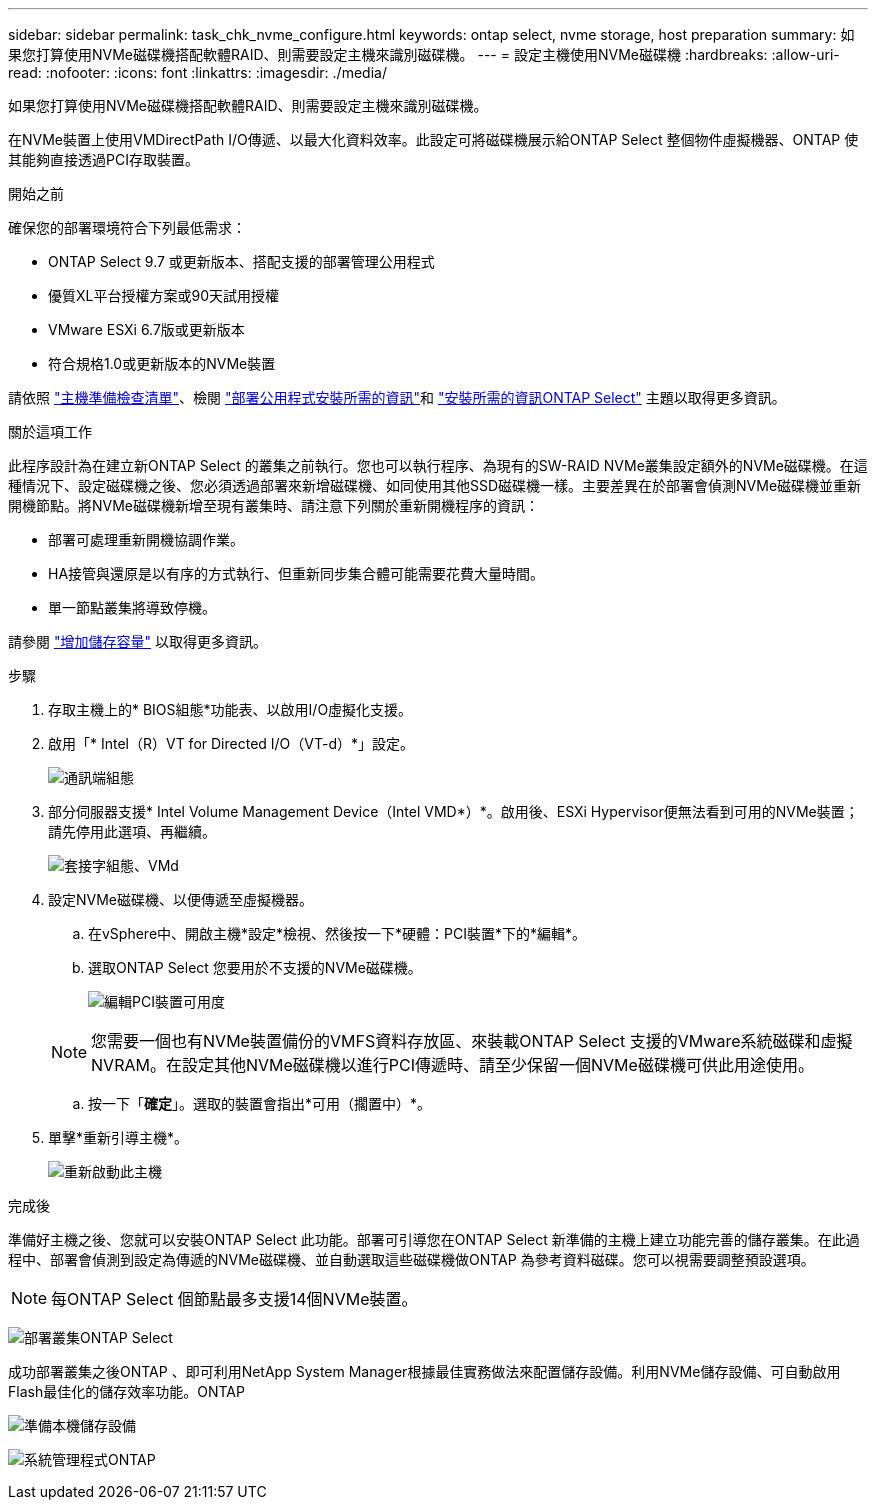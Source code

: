 ---
sidebar: sidebar 
permalink: task_chk_nvme_configure.html 
keywords: ontap select, nvme storage, host preparation 
summary: 如果您打算使用NVMe磁碟機搭配軟體RAID、則需要設定主機來識別磁碟機。 
---
= 設定主機使用NVMe磁碟機
:hardbreaks:
:allow-uri-read: 
:nofooter: 
:icons: font
:linkattrs: 
:imagesdir: ./media/


[role="lead"]
如果您打算使用NVMe磁碟機搭配軟體RAID、則需要設定主機來識別磁碟機。

在NVMe裝置上使用VMDirectPath I/O傳遞、以最大化資料效率。此設定可將磁碟機展示給ONTAP Select 整個物件虛擬機器、ONTAP 使其能夠直接透過PCI存取裝置。

.開始之前
確保您的部署環境符合下列最低需求：

* ONTAP Select 9.7 或更新版本、搭配支援的部署管理公用程式
* 優質XL平台授權方案或90天試用授權
* VMware ESXi 6.7版或更新版本
* 符合規格1.0或更新版本的NVMe裝置


請依照 link:reference_chk_host_prep.html["主機準備檢查清單"]、檢閱 link:reference_chk_deploy_req_info.html["部署公用程式安裝所需的資訊"]和 link:reference_chk_select_req_info.html["安裝所需的資訊ONTAP Select"] 主題以取得更多資訊。

.關於這項工作
此程序設計為在建立新ONTAP Select 的叢集之前執行。您也可以執行程序、為現有的SW-RAID NVMe叢集設定額外的NVMe磁碟機。在這種情況下、設定磁碟機之後、您必須透過部署來新增磁碟機、如同使用其他SSD磁碟機一樣。主要差異在於部署會偵測NVMe磁碟機並重新開機節點。將NVMe磁碟機新增至現有叢集時、請注意下列關於重新開機程序的資訊：

* 部署可處理重新開機協調作業。
* HA接管與還原是以有序的方式執行、但重新同步集合體可能需要花費大量時間。
* 單一節點叢集將導致停機。


請參閱 link:concept_stor_capacity_inc.html["增加儲存容量"] 以取得更多資訊。

.步驟
. 存取主機上的* BIOS組態*功能表、以啟用I/O虛擬化支援。
. 啟用「* Intel（R）VT for Directed I/O（VT-d）*」設定。
+
image:nvme_01.png["通訊端組態"]

. 部分伺服器支援* Intel Volume Management Device（Intel VMD*）*。啟用後、ESXi Hypervisor便無法看到可用的NVMe裝置；請先停用此選項、再繼續。
+
image:nvme_07.png["套接字組態、VMd"]

. 設定NVMe磁碟機、以便傳遞至虛擬機器。
+
.. 在vSphere中、開啟主機*設定*檢視、然後按一下*硬體：PCI裝置*下的*編輯*。
.. 選取ONTAP Select 您要用於不支援的NVMe磁碟機。
+
image:nvme_02.png["編輯PCI裝置可用度"]

+

NOTE: 您需要一個也有NVMe裝置備份的VMFS資料存放區、來裝載ONTAP Select 支援的VMware系統磁碟和虛擬NVRAM。在設定其他NVMe磁碟機以進行PCI傳遞時、請至少保留一個NVMe磁碟機可供此用途使用。

.. 按一下「*確定*」。選取的裝置會指出*可用（擱置中）*。


. 單擊*重新引導主機*。
+
image:nvme_03.png["重新啟動此主機"]



.完成後
準備好主機之後、您就可以安裝ONTAP Select 此功能。部署可引導您在ONTAP Select 新準備的主機上建立功能完善的儲存叢集。在此過程中、部署會偵測到設定為傳遞的NVMe磁碟機、並自動選取這些磁碟機做ONTAP 為參考資料磁碟。您可以視需要調整預設選項。


NOTE: 每ONTAP Select 個節點最多支援14個NVMe裝置。

image:nvme_04.png["部署叢集ONTAP Select"]

成功部署叢集之後ONTAP 、即可利用NetApp System Manager根據最佳實務做法來配置儲存設備。利用NVMe儲存設備、可自動啟用Flash最佳化的儲存效率功能。ONTAP

image:nvme_05.png["準備本機儲存設備"]

image:nvme_06.png["系統管理程式ONTAP"]

